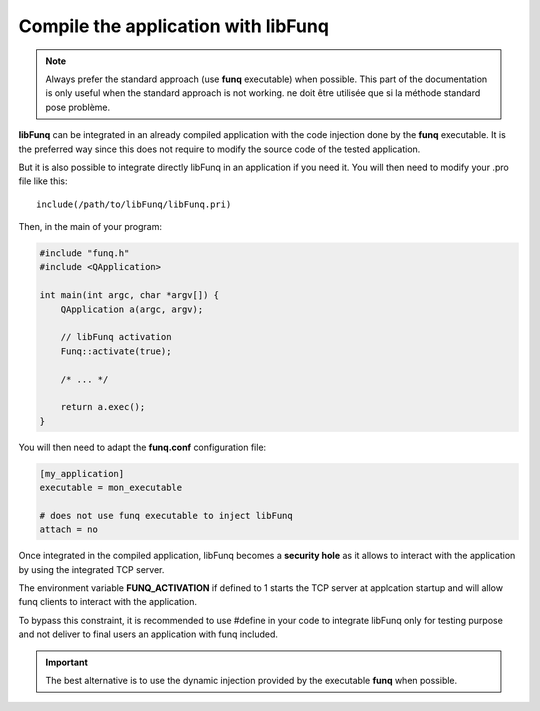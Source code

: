.. _disable-attach:

Compile the application with **libFunq**
========================================

.. note::

  Always prefer the standard approach (use **funq** executable) when
  possible. This part of the documentation is only useful when the
  standard approach is not working. ne doit être utilisée que si la méthode
  standard pose problème.

**libFunq** can be integrated in an already compiled application with
the code injection done by the **funq** executable. It is the preferred
way since this does not require to modify the source code of the tested
application.

But it is also possible to integrate directly libFunq in an application
if you need it. You will then need to modify your .pro file like this::

  include(/path/to/libFunq/libFunq.pri)

Then, in the main of your program:

.. code-block:: cpp

  #include "funq.h"
  #include <QApplication>

  int main(int argc, char *argv[]) {
      QApplication a(argc, argv);

      // libFunq activation
      Funq::activate(true);

      /* ... */

      return a.exec();
  }

You will then need to adapt the **funq.conf** configuration file:

.. code-block:: ini

  [my_application]
  executable = mon_executable

  # does not use funq executable to inject libFunq
  attach = no

Once integrated in the compiled application, libFunq becomes a **security hole**
as it allows to interact with the application by using the integrated TCP
server.

The environment variable **FUNQ_ACTIVATION** if defined to 1 starts the
TCP server at applcation startup and will allow funq clients to interact
with the application.

To bypass this constraint, it is recommended to use #define in your code
to integrate libFunq only for testing purpose and not deliver to final users
an application with funq included.

.. important::

  The best alternative is to use the dynamic injection provided by the
  executable **funq** when possible.
